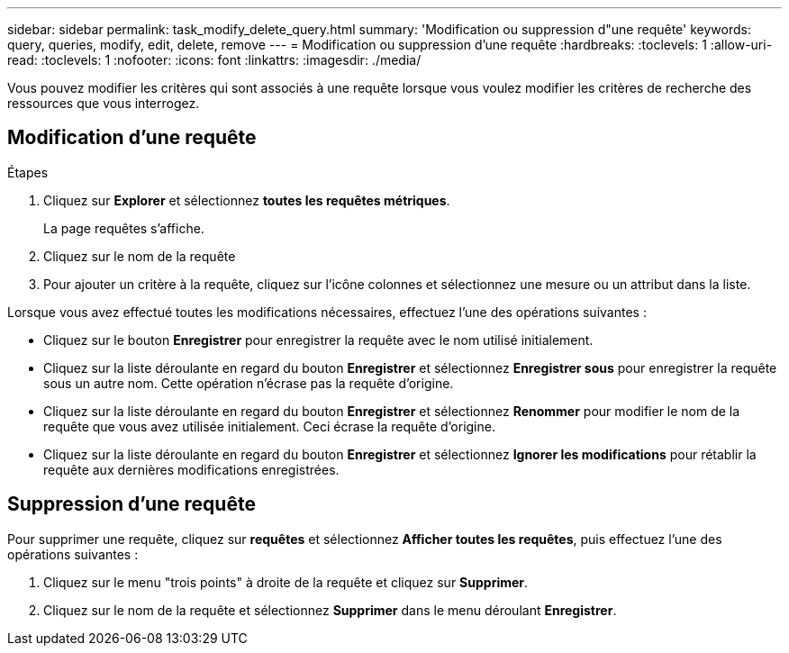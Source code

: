 ---
sidebar: sidebar 
permalink: task_modify_delete_query.html 
summary: 'Modification ou suppression d"une requête' 
keywords: query, queries, modify, edit, delete, remove 
---
= Modification ou suppression d'une requête
:hardbreaks:
:toclevels: 1
:allow-uri-read: 
:toclevels: 1
:nofooter: 
:icons: font
:linkattrs: 
:imagesdir: ./media/


[role="lead"]
Vous pouvez modifier les critères qui sont associés à une requête lorsque vous voulez modifier les critères de recherche des ressources que vous interrogez.



== Modification d'une requête

.Étapes
. Cliquez sur *Explorer* et sélectionnez *toutes les requêtes métriques*.
+
La page requêtes s'affiche.

. Cliquez sur le nom de la requête
. Pour ajouter un critère à la requête, cliquez sur l'icône colonnes et sélectionnez une mesure ou un attribut dans la liste.


Lorsque vous avez effectué toutes les modifications nécessaires, effectuez l'une des opérations suivantes :

* Cliquez sur le bouton *Enregistrer* pour enregistrer la requête avec le nom utilisé initialement.
* Cliquez sur la liste déroulante en regard du bouton *Enregistrer* et sélectionnez *Enregistrer sous* pour enregistrer la requête sous un autre nom. Cette opération n'écrase pas la requête d'origine.
* Cliquez sur la liste déroulante en regard du bouton *Enregistrer* et sélectionnez *Renommer* pour modifier le nom de la requête que vous avez utilisée initialement. Ceci écrase la requête d'origine.
* Cliquez sur la liste déroulante en regard du bouton *Enregistrer* et sélectionnez *Ignorer les modifications* pour rétablir la requête aux dernières modifications enregistrées.




== Suppression d'une requête

Pour supprimer une requête, cliquez sur *requêtes* et sélectionnez *Afficher toutes les requêtes*, puis effectuez l'une des opérations suivantes :

. Cliquez sur le menu "trois points" à droite de la requête et cliquez sur *Supprimer*.
. Cliquez sur le nom de la requête et sélectionnez *Supprimer* dans le menu déroulant *Enregistrer*.

